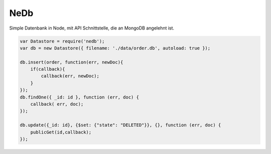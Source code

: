 NeDb
====

Simple Datenbank in Node, mit API Schnittstelle, die an MongoDB angelehnt ist.

.. code:: javascript

    var Datastore = require('nedb');
    var db = new Datastore({ filename: './data/order.db', autoload: true });

    db.insert(order, function(err, newDoc){
        if(callback){
            callback(err, newDoc);
        }
    });
    db.findOne({ _id: id }, function (err, doc) {
        callback( err, doc);
    });

    db.update({_id: id}, {$set: {"state": "DELETED"}}, {}, function (err, doc) {
        publicGet(id,callback);
    });
